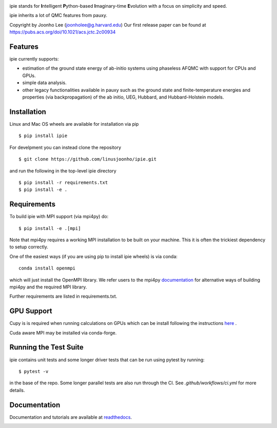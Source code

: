 
.. image:: https://github.com/linusjoonho/ipie/blob/main/logo.png
    :width: 200

ipie stands for **I**\ntelligent **P**\ython-based **I**\maginary-time **E**\volution with a focus on simplicity and speed.

ipie inherits a lot of QMC features from pauxy.

.. image:: https://github.com/linusjoonho/ipie/workflows/CI/badge.svg
    :target: https://github.com/linusjoonho/ipie/workflows/CI/badge.svg

.. image:: http://readthedocs.org/projects/ipie/badge/?version=latest
    :target: http://ipie.readthedocs.io/en/latest/?badge=latest

.. image:: https://img.shields.io/badge/License-Apache%20v2-blue.svg
    :target: http://github.com/linusjoonho/ipie/blob/master/LICENSE

.. .. image:: https://codecov.io/gh/linusjoonho/ipie/branch/develop/graph/badge.svg
..     :target: https://codecov.io/gh/linusjoonho/ipie

.. image:: https://img.shields.io/badge/paper%20%28v0%29-arXiv%3A2209.04015-B31B1B
    :target: https://arxiv.org/abs/2209.04015

Copyright by Joonho Lee (joonholee@g.harvard.edu)
Our first release paper can be found at https://pubs.acs.org/doi/10.1021/acs.jctc.2c00934

Features
--------
ipie currently supports:

- estimation of the ground state energy of ab-initio systems using phaseless AFQMC with support for CPUs and GPUs.
- simple data analysis.
- other legacy functionalities available in pauxy such as the ground state and finite-temperature energies and properties (via backpropagation) of the ab initio, UEG, Hubbard, and Hubbard-Holstein models.

Installation
------------

Linux and Mac OS wheels are available for installation via pip

::

    $ pip install ipie

For develpment you can instead clone the repository

::

    $ git clone https://github.com/linusjoonho/ipie.git

and run the following in the top-level ipie directory

::

    $ pip install -r requirements.txt
    $ pip install -e .

Requirements
------------

To build ipie with MPI support (via mpi4py) do:

::

    $ pip install -e .[mpi]

Note that mpi4py requires a working MPI installation to be built on your
machine. This  it is often the trickiest dependency to setup correctly.

One of the easiest ways (if you are using pip to install ipie wheels) is via
conda:

::

    conda install openmpi

which will just install the OpenMPI library. 
We refer users to the mpi4py
`documentation <https://mpi4py.readthedocs.io/en/stable/install.html>`_ for
alternative ways of building mpi4py and the required MPI library.

Further requirements are listed in requirements.txt.

GPU Support
-----------
Cupy is is required when running calculations on GPUs which
can be install following the instructions `here <https://cupy.dev/>`_ .

Cuda aware MPI may be installed via conda-forge.

Running the Test Suite
----------------------

ipie contains unit tests and some longer driver tests that can be run using pytest by
running:

::

    $ pytest -v

in the base of the repo. Some longer parallel tests are also run through the CI. See
`.github/workflows/ci.yml` for more details.

.. image:: https://github.com/linusjoonho/ipie/workflows/CI/badge.svg
    :target: https://github.com/linusjoonho/ipie/workflows/CI/badge.svg

Documentation
-------------

Documentation and tutorials are available at
`readthedocs <https://ipie.readthedocs.org>`_.

.. image:: http://readthedocs.org/projects/ipie/badge/?version=latest
    :target: http://ipie.readthedocs.io/en/latest/?badge=latest
